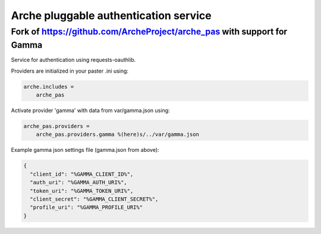Arche pluggable authentication service
======================================

Fork of https://github.com/ArcheProject/arche\_pas with support for Gamma
-------------------------------------------------------------------------

Service for authentication using requests-oauthlib.

Providers are initialized in your paster .ini using:

.. code-block:: ini

    arche.includes =
        arche_pas


Activate provider 'gamma' with data from var/gamma.json using:

.. code-block:: ini

    arche_pas.providers =
        arche_pas.providers.gamma %(here)s/../var/gamma.json

Example gamma json settings file (gamma.json from above):

.. code-block:: javascript

    {
      "client_id": "%GAMMA_CLIENT_ID%",
      "auth_uri": "%GAMMA_AUTH_URI%",
      "token_uri": "%GAMMA_TOKEN_URI%",
      "client_secret": "%GAMMA_CLIENT_SECRET%",
      "profile_uri": "%GAMMA_PROFILE_URI%"
    }

